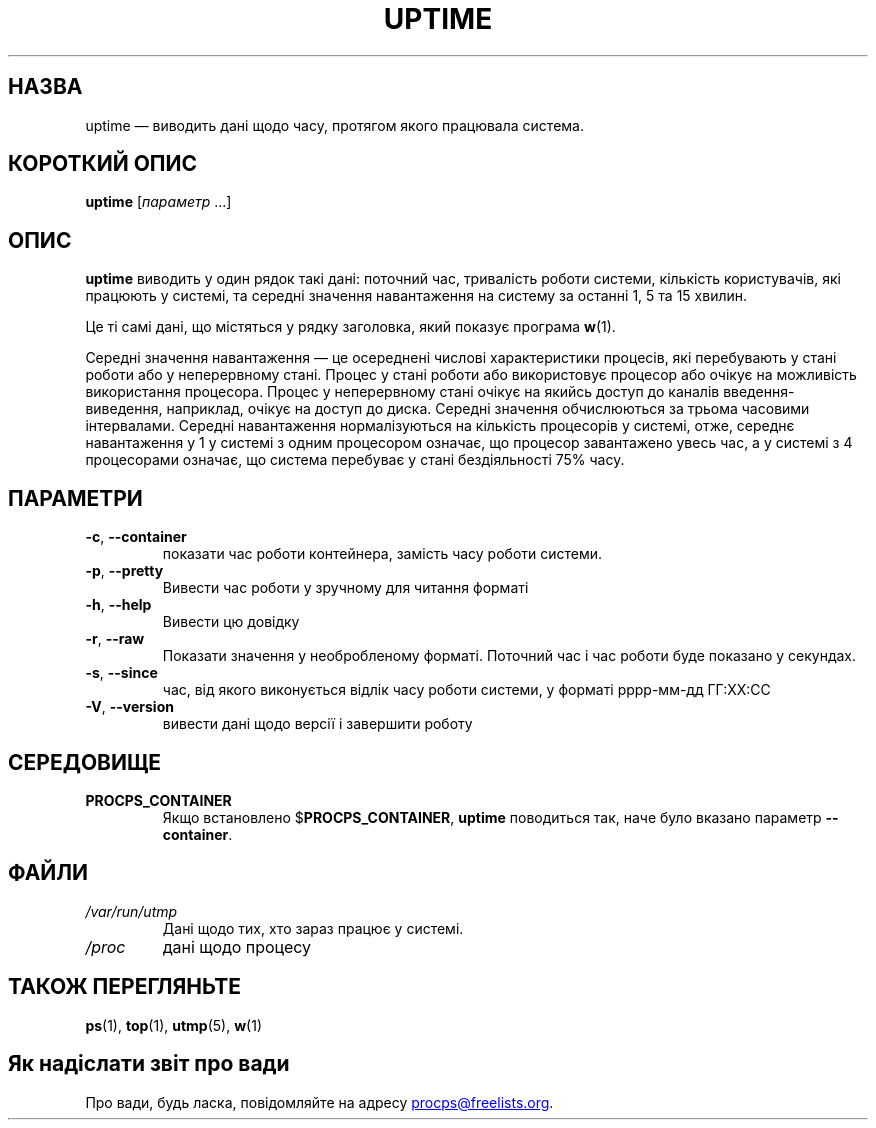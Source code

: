 .\"
.\" Copyright (c) 2011-2024 Craig Small <csmall@dropbear.xyz>
.\" Copyright (c) 2011-2024 Jim Warner <james.warner@comcast.net>
.\" Copyright (c) 2011-2012 Sami Kerola <kerolasa@iki.fi>
.\" Copyright (c) 2002      Albert Cahalan
.\"
.\" This program is free software; you can redistribute it and/or modify
.\" it under the terms of the GNU General Public License as published by
.\" the Free Software Foundation; either version 2 of the License, or
.\" (at your option) any later version.
.\"
.\"
.\"*******************************************************************
.\"
.\" This file was generated with po4a. Translate the source file.
.\"
.\"*******************************************************************
.TH UPTIME 1 "8 лютого 2024 року" procps\-ng 
.SH НАЗВА
uptime — виводить дані щодо часу, протягом якого працювала система.
.SH "КОРОТКИЙ ОПИС"
\fBuptime\fP [\fIпараметр\fP .\|.\|.]
.SH ОПИС
\fBuptime\fP виводить у один рядок такі дані: поточний час, тривалість роботи
системи, кількість користувачів, які працюють у системі, та середні значення
навантаження на систему за останні 1, 5 та 15 хвилин.
.PP
Це ті самі дані, що містяться у рядку заголовка, який показує програма
\fBw\fP(1).
.PP
Середні значення навантаження — це осереднені числові характеристики
процесів, які перебувають у стані роботи або у неперервному стані. Процес у
стані роботи або використовує процесор або очікує на можливість використання
процесора. Процес у неперервному стані очікує на якийсь доступ до каналів
введення\-виведення, наприклад, очікує на доступ до диска. Середні значення
обчислюються за трьома часовими інтервалами. Середні навантаження
нормалізуються на кількість процесорів у системі, отже, середнє навантаження
у 1 у системі з одним процесором означає, що процесор завантажено увесь час,
а у системі з 4 процесорами означає, що система перебуває у стані
бездіяльності 75% часу.
.SH ПАРАМЕТРИ
.TP 
\fB\-c\fP, \fB\-\-container\fP
показати час роботи контейнера, замість часу роботи системи.
.TP 
\fB\-p\fP, \fB\-\-pretty\fP
Вивести час роботи у зручному для читання форматі
.TP 
\fB\-h\fP, \fB\-\-help\fP
Вивести цю довідку
.TP 
\fB\-r\fP, \fB\-\-raw\fP
Показати значення у необробленому форматі. Поточний час і час роботи буде
показано у секундах.
.TP 
\fB\-s\fP, \fB\-\-since\fP
час, від якого виконується відлік часу роботи системи, у форматі рррр\-мм\-дд
ГГ:ХХ:СС
.TP 
\fB\-V\fP, \fB\-\-version\fP
вивести дані щодо версії і завершити роботу
.SH СЕРЕДОВИЩЕ
.TP 
\fBPROCPS_CONTAINER\fP
Якщо встановлено $\fBPROCPS_CONTAINER\fP, \fBuptime\fP поводиться так, наче було
вказано параметр \fB\-\-container\fP.
.SH ФАЙЛИ
.TP 
\fI/var/run/utmp\fP
Дані щодо тих, хто зараз працює у системі.
.TP 
\fI/proc\fP
дані щодо процесу
.SH "ТАКОЖ ПЕРЕГЛЯНЬТЕ"
\fBps\fP(1), \fBtop\fP(1), \fButmp\fP(5), \fBw\fP(1)
.SH "Як надіслати звіт про вади"
Про вади, будь ласка, повідомляйте на адресу
.MT procps@freelists.org
.ME .
